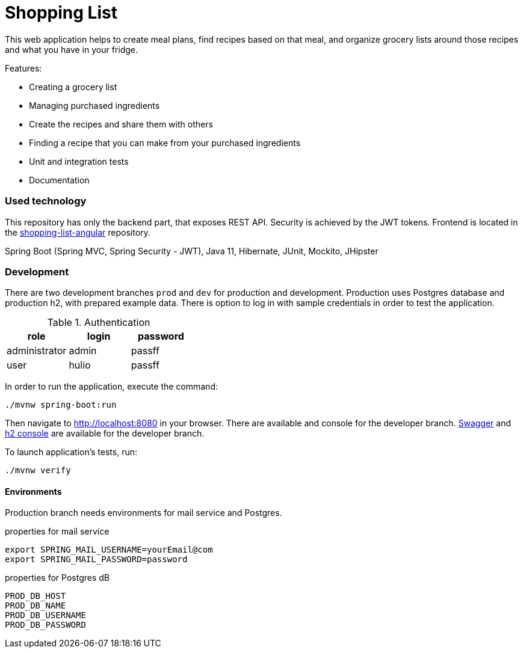 = Shopping List

This web application helps to create meal plans, find recipes based on that meal, and organize grocery lists around those recipes and what you have in your fridge.

.Features:
* Creating a grocery list
* Managing purchased ingredients
* Create the recipes and share them with others
* Finding a recipe that you can make from your purchased ingredients
* Unit and integration tests
* Documentation


=== Used technology
This repository has only the backend part, that exposes REST API. Security is achieved by the JWT tokens. Frontend is located in the https://github.com/amiroslaw/shopping-list-angular[shopping-list-angular] repository.

Spring Boot (Spring MVC, Spring Security - JWT), Java 11, Hibernate, JUnit, Mockito, JHipster

=== Development
There are two development branches `prod` and `dev` for production and development. Production uses Postgres database and production h2, with prepared example data. There is option to log in with sample credentials in order to test the application.

.Authentication
|===
| role  | login  | password

| administrator  | admin  | passff
| user | hulio | passff
|===

In order to run the application, execute the command:

[source,bash]
----
./mvnw spring-boot:run
----

Then navigate to http://localhost:8080[http://localhost:8080] in your browser.
There are available and console for the developer branch.
http://localhost:8080/swagger-ui.html[Swagger] and http://localhost:8080/console[h2 console] are available for the developer branch.

To launch application's tests, run:

[source,bash]
----
./mvnw verify
----

==== Environments
Production branch needs environments for mail service and Postgres.

.properties for mail service
[source,bash]
----
export SPRING_MAIL_USERNAME=yourEmail@com
export SPRING_MAIL_PASSWORD=password
----

.properties for Postgres dB
----
PROD_DB_HOST
PROD_DB_NAME
PROD_DB_USERNAME
PROD_DB_PASSWORD
----

